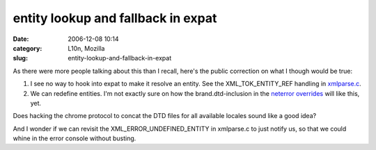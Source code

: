 entity lookup and fallback in expat
###################################
:date: 2006-12-08 10:14
:category: L10n, Mozilla
:slug: entity-lookup-and-fallback-in-expat

As there were more people talking about this than I recall, here's the public correction on what I though would be true:

#. I see no way to hook into expat to make it resolve an entity. See the XML_TOK_ENTITY_REF handling in `xmlparse.c <http://lxr.mozilla.org/mozilla/source/parser/expat/lib/xmlparse.c#2296>`__.
#. We can redefine entities. I'm not exactly sure on how the brand.dtd-inclusion in the `neterror overrides <http://lxr.mozilla.org/mozilla/source/browser/locales/en-US/chrome/overrides/netError.dtd>`__ will like this, yet.

Does hacking the chrome protocol to concat the DTD files for all available locales sound like a good idea?

And I wonder if we can revisit the XML_ERROR_UNDEFINED_ENTITY in xmlparse.c to just notify us, so that we could whine in the error console without busting.
